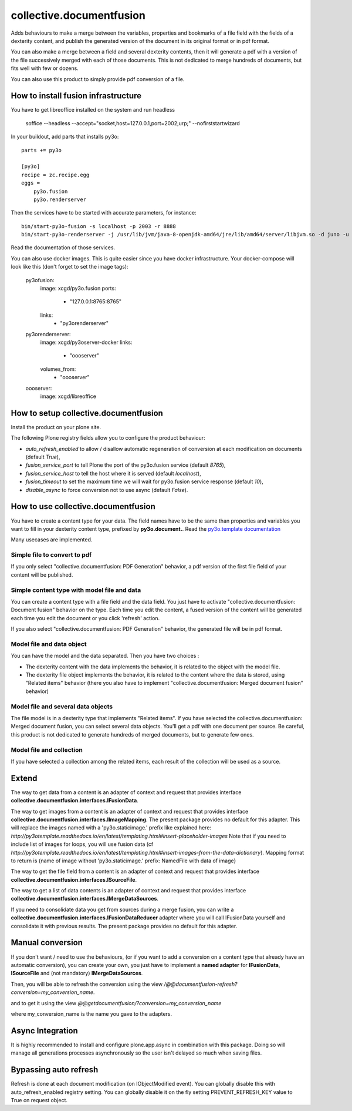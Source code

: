 =========================
collective.documentfusion
=========================

Adds behaviours to make a merge between the variables, properties and bookmarks
of a file field with the fields of a dexterity content,
and publish the generated version of the document in its original format or in pdf format.

You can also make a merge between a field and several dexterity contents,
then it will generate a pdf with a version of the file successively merged with
each of those documents.
This is not dedicated to merge hundreds of documents, but fits well with few or dozens.

You can also use this product to simply provide pdf conversion of a file.


How to install fusion infrastructure
====================================

You have to get libreoffice installed on the system and run headless

    soffice --headless --accept="socket,host=127.0.0.1,port=2002;urp;" --nofirststartwizard


In your buildout, add parts that installs py3o: ::

    parts += py3o

    [py3o]
    recipe = zc.recipe.egg
    eggs =
        py3o.fusion
        py3o.renderserver


Then the services have to be started with accurate parameters, for instance: ::

    bin/start-py3o-fusion -s localhost -p 2003 -r 8888
    bin/start-py3o-renderserver -j /usr/lib/jvm/java-8-openjdk-amd64/jre/lib/amd64/server/libjvm.so -d juno -u /usr/share -o /usr/share/libreoffice -l 8888 -p 2002


Read the documentation of those services.


You can also use docker images. This is quite easier since you have docker infrastructure.
Your docker-compose will look like this (don't forget to set the image tags):

    py3ofusion:
        image: xcgd/py3o.fusion
        ports:
            - "127.0.0.1:8765:8765"
        links:
            - "py3orenderserver"

    py3orenderserver:
        image: xcgd/py3oserver-docker
        links:
            - "oooserver"
        volumes_from:
            - "oooserver"

    oooserver:
        image: xcgd/libreoffice


How to setup collective.documentfusion
======================================

Install the product on your plone site.

The following Plone registry fields allow you to configure the product behaviour:

- `auto_refresh_enabled` to allow / disallow automatic regeneration of conversion at each modification on documents (default `True`),
- `fusion_service_port` to tell Plone the port of the py3o.fusion service (default `8765`),
- `fusion_service_host` to tell the host where it is served (default `localhost`),
- `fusion_timeout` to set the maximum time we will wait for py3o.fusion service response (default `10`),
- `disable_async` to force conversion not to use async (default `False`).


How to use collective.documentfusion
====================================

You have to create a content type for your data. The field names have to be the same
than properties and variables you want to fill in your dexterity content type,
prefixed by **py3o.document.**. Read the
`py3o.template documentation <http://py3otemplate.readthedocs.io/en/latest/>`_

Many usecases are implemented.

Simple file to convert to pdf
-----------------------------

If you only select "collective.documentfusion: PDF Generation" behavior,
a pdf version of the first file field of your content will be published.

Simple content type with model file and data
--------------------------------------------

You can create a content type with a file field and the data field.
You just have to activate "collective.documentfusion: Document fusion" behavior
on the type. Each time you edit the content, a fused version of the content
will be generated each time you edit the document or you click 'refresh' action.

If you also select "collective.documentfusion: PDF Generation" behavior,
the generated file will be in pdf format.

Model file and data object
--------------------------

You can have the model and the data separated. Then you have two choices :

- The dexterity content with the data implements the behavior,
  it is related to the object with the model file.
- The dexterity file object implements the behavior, it is related to the content
  where the data is stored, using "Related items" behavior
  (there you also have to implement "collective.documentfusion: Merged document fusion" behavior)

Model file and several data objects
-----------------------------------

The file model is in a dexterity type that implements "Related items".
If you have selected the collective.documentfusion: Merged document fusion,
you can select several data objects. You'll get a pdf with one document per source.
Be careful, this product is not dedicated to generate hundreds of merged documents,
but to generate few ones.

Model file and collection
-------------------------

If you have selected a collection among the related items,
each result of the collection will be used as a source.


Extend
======

The way to get data from a content is an adapter of context and request that provides interface
**collective.documentfusion.interfaces.IFusionData**.

The way to get images from a content is an adapter of context and request that provides interface
**collective.documentfusion.interfaces.IImageMapping**. The present package provides no default for this adapter.
This will replace the images named with a 'py3o.staticimage.' prefix like explained here:
`http://py3otemplate.readthedocs.io/en/latest/templating.html#insert-placeholder-images`
Note that if you need to include list of images for loops, you will use fusion data (cf `http://py3otemplate.readthedocs.io/en/latest/templating.html#insert-images-from-the-data-dictionary`).
Mapping format to return is {name of image without 'py3o.staticimage.' prefix: NamedFile with data of image}


The way to get the file field from a content is an adapter of context and request that provides interface
**collective.documentfusion.interfaces.ISourceFile**.

The way to get a list of data contents is an adapter of context and request that provides interface
**collective.documentfusion.interfaces.IMergeDataSources**.

If you need to consolidate data you get from sources during a merge fusion, you can write
a **collective.documentfusion.interfaces.IFusionDataReducer** adapter
where you will call IFusionData yourself and consolidate it with previous results.
The present package provides no default for this adapter.

Manual conversion
=================

If you don't want / need to use the behaviours,
(or if you want to add a conversion
on a content type that already have an automatic conversion),
you can create your own, you just have to implement a **named adapter** for
**IFusionData**, **ISourceFile** and (not mandatory) **IMergeDataSources**.

Then, you will be able to refresh the conversion using the view
`/@@documentfusion-refresh?conversion=my_conversion_name`.

and to get it using the view `@@getdocumentfusion/?conversion=my_conversion_name`

where my_conversion_name is the name you gave to the adapters.

Async Integration
=================

It is highly recommended to install and configure plone.app.async
in combination with this package. Doing so will manage all generations
processes asynchronously so the user isn't delayed
so much when saving files.


Bypassing auto refresh
======================

Refresh is done at each document modification (on IObjectModified event).
You can globally disable this with auto_refresh_enabled registry setting.
You can globally disable it on the fly setting PREVENT_REFRESH_KEY value to True on request object.
